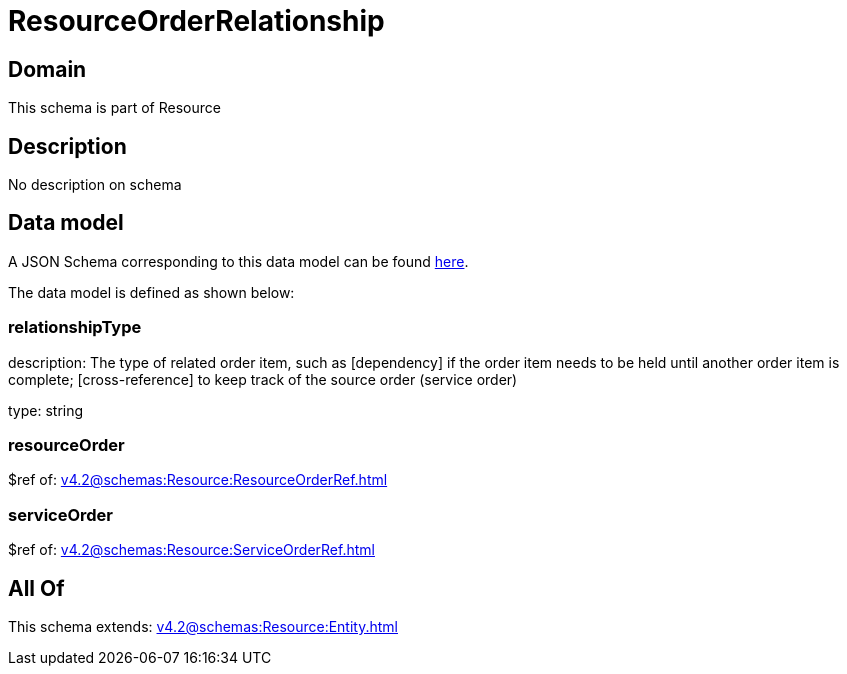 = ResourceOrderRelationship

[#domain]
== Domain

This schema is part of Resource

[#description]
== Description

No description on schema


[#data_model]
== Data model

A JSON Schema corresponding to this data model can be found https://tmforum.org[here].

The data model is defined as shown below:


=== relationshipType
description: The type of related order item, such as [dependency] if the order item needs to be held until another order item is complete; [cross-reference] to keep track of the source order (service order)

type: string


=== resourceOrder
$ref of: xref:v4.2@schemas:Resource:ResourceOrderRef.adoc[]


=== serviceOrder
$ref of: xref:v4.2@schemas:Resource:ServiceOrderRef.adoc[]


[#all_of]
== All Of

This schema extends: xref:v4.2@schemas:Resource:Entity.adoc[]

